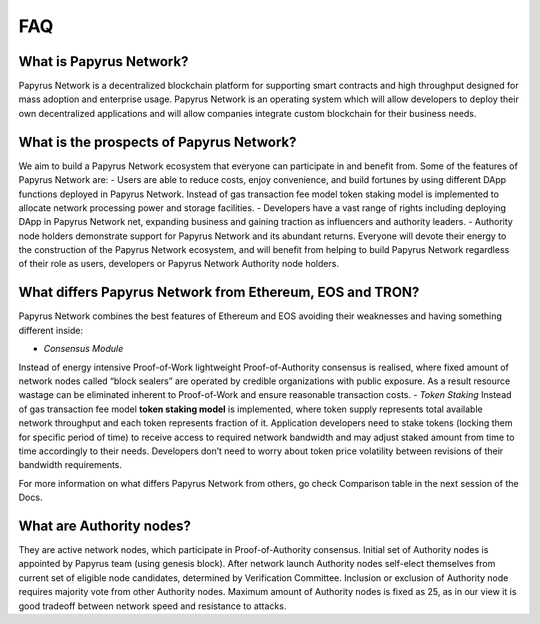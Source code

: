FAQ
===
**What is Papyrus Network?**
------------

Papyrus Network is a decentralized blockchain platform for supporting smart contracts and high throughput designed for mass adoption and enterprise usage. Papyrus Network is an operating system which will allow developers to deploy their own decentralized applications and will allow companies integrate custom blockchain for their business needs.

**What is the prospects of Papyrus Network?**
------------

We aim to build a Papyrus Network ecosystem that everyone can participate in and benefit from. Some of the features of Papyrus Network are:
- Users are able to reduce costs, enjoy convenience, and build fortunes by using different DApp functions deployed in Papyrus Network. Instead of gas transaction fee model token staking model is implemented to allocate network processing power and storage facilities.
- Developers have a vast range of rights including deploying DApp in Papyrus Network net, expanding business and gaining traction as influencers and authority leaders.
- Authority node holders demonstrate support for Papyrus Network and its abundant returns.
Everyone will devote their energy to the construction of the Papyrus Network ecosystem, and will benefit from helping to build Papyrus Network regardless of their role as users, developers or Papyrus Network Authority node holders.

**What differs Papyrus Network from Ethereum, EOS and TRON?**
------------

Papyrus Network combines the best features of Ethereum and EOS avoiding their weaknesses and having something different inside:

- *Consensus Module*
Instead of energy intensive Proof-of-Work lightweight Proof-of-Authority consensus is realised, where fixed amount of network nodes called “block sealers” are operated by credible organizations with public exposure. As a result resource wastage can be eliminated inherent to Proof-of-Work and ensure reasonable transaction costs.
- *Token Staking*
Instead of gas transaction fee model **token staking model** is implemented, where token supply represents total available network throughput and each token represents fraction of it. Application developers need to stake tokens (locking them for specific period of time) to receive access to required network bandwidth and may adjust staked amount from time to time accordingly to their needs. Developers don’t need to worry about token price volatility between revisions of their bandwidth requirements.

For more information on what differs Papyrus Network from others, go check Comparison table in the next session of the Docs.

**What are Authority nodes?**
------------

They are active network nodes, which participate in Proof-of-Authority consensus. Initial set of Authority nodes is appointed by Papyrus team (using genesis block). After network launch Authority nodes self-elect themselves from current set of eligible node candidates, determined by Verification Committee. Inclusion or exclusion of Authority node requires majority vote from other Authority nodes. Maximum amount of Authority nodes is fixed as 25, as in our view it is good tradeoff between network speed and resistance to attacks.
